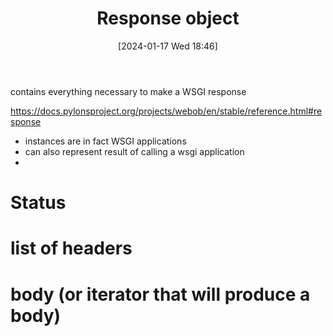 :PROPERTIES:
:ID:       93a405e5-5d3e-43d1-9805-b2b4409cb0ba
:END:
#+title: Response object
#+date: [2024-01-17 Wed 18:46]
#+startup: overview

contains everything necessary to make a WSGI response

https://docs.pylonsproject.org/projects/webob/en/stable/reference.html#response
- instances are in fact WSGI applications
- can also represent result of calling a wsgi application
-
* Status
* list of headers
* body (or iterator that will produce a body)
